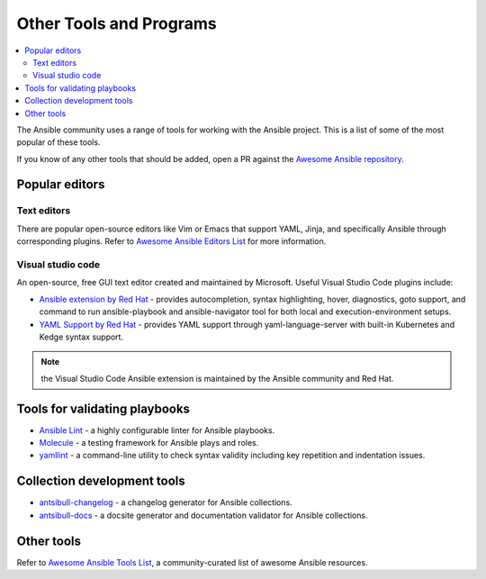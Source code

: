.. _other_tools_and_programs:

************************
Other Tools and Programs
************************

.. contents::
   :local:

The Ansible community uses a range of tools for working with the Ansible project. This is a list of some of the most popular of these tools.

If you know of any other tools that should be added, open a PR against the `Awesome Ansible repository <https://github.com/ansible-community/awesome-ansible>`_.

Popular editors
===============

Text editors
------------

There are popular open-source editors like Vim or Emacs that support YAML, Jinja, and specifically Ansible through corresponding plugins. Refer to `Awesome Ansible Editors List <https://github.com/ansible-community/awesome-ansible?tab=readme-ov-file#editor-and-ide-integrations>`_ for more information.

Visual studio code
------------------

An open-source, free GUI text editor created and maintained by Microsoft. Useful Visual Studio Code plugins include:

* `Ansible extension by Red Hat <https://marketplace.visualstudio.com/items?itemName=redhat.ansible>`_ - provides autocompletion, syntax highlighting, hover, diagnostics, goto support, and command to run ansible-playbook and ansible-navigator tool for both local and execution-environment setups.
* `YAML Support by Red Hat <https://marketplace.visualstudio.com/items?itemName=redhat.vscode-yaml>`_ - provides YAML support through yaml-language-server with built-in Kubernetes and Kedge syntax support.


.. note::

    the Visual Studio Code Ansible extension  is maintained by the Ansible community and  Red Hat.

.. _validate-playbook-tools:

Tools for validating playbooks
==============================

- `Ansible Lint <https://docs.ansible.com/ansible-lint/index.html>`__ - a highly configurable linter for Ansible playbooks.
- `Molecule <https://ansible.readthedocs.io/projects/molecule/>`_ - a testing framework for Ansible plays and roles.
- `yamllint <https://yamllint.readthedocs.io/en/stable/>`__ - a command-line utility to check syntax validity including key repetition and indentation issues.

Collection development tools
============================

- `antsibull-changelog <https://github.com/ansible-community/antsibull-changelog>`_ - a changelog generator for Ansible collections.
- `antsibull-docs <https://github.com/ansible-community/antsibull-docs>`_ - a docsite generator and documentation validator for Ansible collections.

Other tools
===========

Refer to `Awesome Ansible Tools List <https://github.com/ansible-community/awesome-ansible#tools>`_, a community-curated list of awesome Ansible resources.
